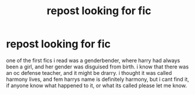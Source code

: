 #+TITLE: repost looking for fic

* repost looking for fic
:PROPERTIES:
:Author: Sabita_Densu
:Score: 0
:DateUnix: 1607397422.0
:DateShort: 2020-Dec-08
:FlairText: What's That Fic?
:END:
one of the first fics i read was a genderbender, where harry had always been a girl, and her gender was disguised from birth. i know that there was an oc defense teacher, and it might be drarry. i thought it was called harmony lives, and fem harrys name is definitely harmony, but i cant find it, if anyone know what happened to it, or what its called please let me know.


